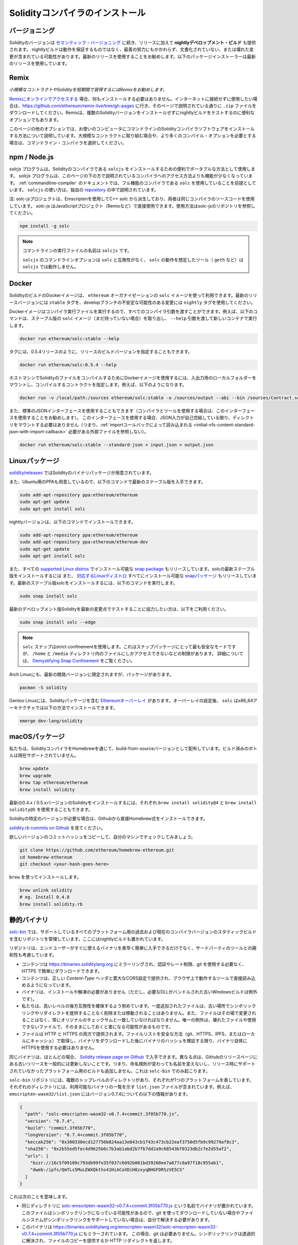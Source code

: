 .. index:: ! installing

.. _installing-solidity:

################################
Solidityコンパイラのインストール
################################

バージョニング
===============

Solidityのバージョンは `セマンティック・バージョニング <https://semver.org>`_ に続き、リリースに加えて **nightlyデベロップメント・ビルド** も提供されます。  nightlyビルドは動作を保証するものではなく、最善の努力にもかかわらず、文書化されていない、または壊れた変更が含まれている可能性があります。最新のリリースを使用することをお勧めします。以下のパッケージインストーラーは最新のリリースを使用しています。

Remix
=====

*小規模なコントラクトやSolidityを短期間で習得するにはRemixをお勧めします。*

`Remixにオンラインでアクセスする <https://remix.ethereum.org/>`_ 場合、何もインストールする必要はありません。インターネットに接続せずに使用したい場合は、https://github.com/ethereum/remix-live/tree/gh-pages に行き、そのページで説明されている通りに ``.zip`` ファイルをダウンロードしてください。Remixは、複数のSolidityバージョンをインストールせずにnightlyビルドをテストするのに便利なオプションでもあります。

このページの他のオプションでは、お使いのコンピュータにコマンドラインのSolidityコンパイラソフトウェアをインストールする方法について説明しています。大規模なコントラクトに取り組む場合や、より多くのコンパイル・オプションを必要とする場合は、コマンドライン・コンパイラを選択してください。

.. _solcjs:

npm / Node.js
=============

`solcjs` プログラムは、Solidityのコンパイラである ``solcjs`` をインストールするための便利でポータブルな方法として使用します。 `solcjs`  プログラムは、このページの下の方で説明されているコンパイラへのアクセス方法よりも機能が少なくなっています。 :ref:`commandline-compiler` のドキュメントでは、フル機能のコンパイラである ``solc`` を使用していることを前提としています。 ``solcjs`` の使い方は、独自の `repository <https://github.com/ethereum/solc-js>`_ の中で説明されています。

注: solc-jsプロジェクトは、Emscriptenを使用してC++  `solc` から派生しており、両者は同じコンパイラのソースコードを使用しています。 `solc-js` はJavaScriptプロジェクト（Remixなど）で直接使用できます。使用方法はsolc-jsのリポジトリを参照してください。

.. code-block:: bash

    npm install -g solc

.. note::

    コマンドラインの実行ファイルの名前は ``solcjs`` です。

    ``solcjs`` のコマンドラインオプションは ``solc`` と互換性がなく、 ``solc`` の動作を想定したツール（ ``geth`` など）は ``solcjs`` では動作しません。

Docker
======

SolidityのビルドのDockerイメージは、 ``ethereum`` オーガナイゼーションの ``solc`` イメージを使って利用できます。最新のリリースバージョンには ``stable`` タグを、developブランチの不安定な可能性のある変更には ``nightly`` タグを使用してください。

Dockerイメージはコンパイラ実行ファイルを実行するので、すべてのコンパイラ引数を渡すことができます。例えば、以下のコマンドは、ステーブル版の ``solc`` イメージ（まだ持っていない場合）を取り出し、 ``--help`` 引数を渡して新しいコンテナで実行します。

.. code-block:: bash

    docker run ethereum/solc:stable --help

タグには、0.5.4リリースのように、リリースのビルドバージョンを指定することもできます。

.. code-block:: bash

    docker run ethereum/solc:0.5.4 --help

ホストマシンでSolidityのファイルをコンパイルするためにDockerイメージを使用するには、入出力用のローカルフォルダーをマウントし、コンパイルするコントラクトを指定します。例えば、以下のようになります。

.. code-block:: bash

    docker run -v /local/path:/sources ethereum/solc:stable -o /sources/output --abi --bin /sources/Contract.sol

また、標準のJSONインターフェースを使用することもできます（コンパイラとツールを使用する場合は、このインターフェースを使用することをお勧めします）。
このインターフェースを使用する場合、JSON入力が自己完結している限り、ディレクトリをマウントする必要はありません（つまり、:ref:`importコールバックによって読み込まれる <initial-vfs-content-standard-json-with-import-callback>` 必要がある外部ファイルを参照しない）。

.. code-block:: bash

    docker run ethereum/solc:stable --standard-json < input.json > output.json

Linuxパッケージ
=======================

`solidity/releases <https://github.com/ethereum/solidity/releases>`_ ではSolidityのバイナリパッケージが用意されています。

また、Ubuntu用のPPAも用意しているので、以下のコマンドで最新のステーブル版を入手できます。

.. code-block:: bash

    sudo add-apt-repository ppa:ethereum/ethereum
    sudo apt-get update
    sudo apt-get install solc

nightlyバージョンは、以下のコマンドでインストールできます。

.. code-block:: bash

    sudo add-apt-repository ppa:ethereum/ethereum
    sudo add-apt-repository ppa:ethereum/ethereum-dev
    sudo apt-get update
    sudo apt-get install solc

また、すべての `supported Linux distros <https://snapcraft.io/docs/core/install>`_ でインストール可能な `snap package <https://snapcraft.io/>`_ もリリースしています。solcの最新ステーブル版をインストールするには
また、 `対応するLinuxディストロ <https://snapcraft.io/docs/core/install>`_ すべてにインストール可能な `snapパッケージ <https://snapcraft.io/>`_ もリリースしています。最新のステーブル版solcをインストールするには、以下のコマンドを実行します。

.. code-block:: bash

    sudo snap install solc

最新のデベロップメント版Solidityを最新の変更点でテストすることに協力したい方は、以下をご利用ください。

.. code-block:: bash

    sudo snap install solc --edge

.. note::

    ``solc`` スナップはstrict confinementを使用します。これはスナップパッケージにとって最も安全なモードですが、 ``/home`` と ``/media`` ディレクトリ内のファイルにしかアクセスできないなどの制限があります。     詳細については、 `Demystifying Snap Confinement <https://snapcraft.io/blog/demystifying-snap-confinement>`_ をご覧ください。

Arch Linuxにも、最新の開発バージョンに限定されますが、パッケージがあります。

.. code-block:: bash

    pacman -S solidity

Gentoo Linuxには、Solidityパッケージを含む `Ethereumオーバーレイ <https://overlays.gentoo.org/#ethereum>`_ があります。オーバーレイの設定後、 ``solc`` はx86_64アーキテクチャでは以下の方法でインストールできます。

.. code-block:: bash

    emerge dev-lang/solidity

macOSパッケージ
=================

私たちは、SolidityコンパイラをHomebrewを通じて、build-from-sourceバージョンとして配布しています。ビルド済みのボトルは現在サポートされていません。

.. code-block:: bash

    brew update
    brew upgrade
    brew tap ethereum/ethereum
    brew install solidity

最新の0.4.x / 0.5.xバージョンのSolidityをインストールするには、それぞれ ``brew install solidity@4`` と ``brew install solidity@5`` を使用することもできます。

Solidityの特定のバージョンが必要な場合は、Githubから直接Homebrew式をインストールできます。

`solidity.rb commits on Github <https://github.com/ethereum/homebrew-ethereum/commits/master/solidity.rb>`_ を見てください。

欲しいバージョンのコミットハッシュをコピーして、自分のマシンでチェックしてみましょう。

.. code-block:: bash

    git clone https://github.com/ethereum/homebrew-ethereum.git
    cd homebrew-ethereum
    git checkout <your-hash-goes-here>

``brew`` を使ってインストールします。

.. code-block:: bash

    brew unlink solidity
    # eg. Install 0.4.8
    brew install solidity.rb

静的バイナリ
====================

`solc-bin`_ では、サポートしているすべてのプラットフォーム用の過去および現在のコンパイラバージョンのスタティックビルドを含むリポジトリを管理しています。ここにはnightlyビルドも置かれています。

リポジトリは、エンドユーザーがすぐに使えるバイナリを素早く簡単に入手できるだけでなく、サードパーティのツールとの親和性も考慮しています。

- コンテンツは https://binaries.soliditylang.org にミラーリングされ、認証やレート制限、git を使用する必要なく、HTTPS で簡単にダウンロードできます。

- コンテンツは、正しい `Content-Type` ヘッダと寛大なCORS設定で提供され、ブラウザ上で動作するツールで直接読み込めるようになっています。

- バイナリは、インストールや解凍の必要がありません（ただし、必要なDLLがバンドルされた古いWindowsビルドは例外です）。

- 私たちは、高いレベルの後方互換性を確保するよう努めています。一度追加されたファイルは、古い場所でシンボリックリンクやリダイレクトを提供することなく削除または移動されることはありません。また、ファイルはその場で変更されることはなく、常にオリジナルのチェックサムと一致していなければなりません。唯一の例外は、壊れたファイルや使用できないファイルで、そのままにしておくと害になる可能性があるものです。

- ファイルは HTTP と HTTPS の両方で提供されます。ファイルリストを安全な方法（git、HTTPS、IPFS、またはローカルにキャッシュ）で取得し、バイナリをダウンロードした後にバイナリのハッシュを検証する限り、バイナリ自体にHTTPSを使用する必要はありません。

同じバイナリは、ほとんどの場合、 `Solidity release page on Github`_ で入手できます。異なる点は、Githubのリリースページにある古いリリースを一般的には更新しないことです。つまり、命名規則が変わっても名前を変えないし、リリース時にサポートされていなかったプラットフォーム用のビルドも追加しません。これは ``solc-bin`` でのみ起こります。

``solc-bin`` リポジトリには、複数のトップレベルのディレクトリがあり、それぞれが1つのプラットフォームを表しています。それぞれのディレクトリには、利用可能なバイナリの一覧を示す ``list.json`` ファイルが含まれています。例えば、 ``emscripten-wasm32/list.json`` にはバージョン0.7.4についての以下の情報があります。

.. code-block:: json

    {
      "path": "solc-emscripten-wasm32-v0.7.4+commit.3f05b770.js",
      "version": "0.7.4",
      "build": "commit.3f05b770",
      "longVersion": "0.7.4+commit.3f05b770",
      "keccak256": "0x300330ecd127756b824aa13e843cb1f43c473cb22eaf3750d5fb9c99279af8c3",
      "sha256": "0x2b55ed5fec4d9625b6c7b3ab1abd2b7fb7dd2a9c68543bf0323db2c7e2d55af2",
      "urls": [
        "bzzr://16c5f09109c793db99fe35f037c6092b061bd39260ee7a677c8a97f18c955ab1",
        "dweb:/ipfs/QmTLs5MuLEWXQkths41HiACoXDiH8zxyqBHGFDRSzVE5CS"
      ]
    }

これは次のことを意味します。

- 同じディレクトリに  `solc-emscripten-wasm32-v0.7.4+commit.3f05b770.js <https://github.com/ethereum/solc-bin/blob/gh-pages/emscripten-wasm32/solc-emscripten-wasm32-v0.7.4+commit.3f05b770.js>`_  という名前でバイナリが置かれています。   このファイルはシンボリックリンクになっている可能性があるので、git を使ってダウンロードしていない場合やファイルシステムがシンボリックリンクをサポートしていない場合は、自分で解決する必要があります。

- このバイナリは https://binaries.soliditylang.org/emscripten-wasm32/solc-emscripten-wasm32-v0.7.4+commit.3f05b770.js にもミラーされています。   この場合、git は必要ありません。シンボリックリンクは透過的に解決され、ファイルのコピーを提供するか HTTP リダイレクトを返します。

- このファイルはIPFSの `QmTLs5MuLEWXQkths41HiACoXDiH8zxyqBHGFDRSzVE5CS`_ でも公開されています。

- このファイルは、将来的にはSwarmの `16c5f09109c793db99fe35f037c6092b061bd39260ee7a677c8a97f18c955ab1`_ で公開されるかもしれません。

- keccak256ハッシュを ``0x300330ecd127756b824aa13e843cb1f43c473cb22eaf3750d5fb9c99279af8c3`` と比較することで、バイナリの完全性を確認できます。  ハッシュは、 `sha3sum`_ が提供する ``keccak256sum`` ユーティリティーを使ってコマンドラインで計算するか、JavaScriptで `keccak256() function   from ethereumjs-util`_ を使って計算できます。

- また、sha256ハッシュを ``0x2b55ed5fec4d9625b6c7b3ab1abd2b7fb7dd2a9c68543bf0323db2c7e2d55af2`` と比較することで、バイナリの完全性を確認できます。

.. warning::

   強い後方互換性の要求により、リポジトリにはいくつかのレガシー要素が含まれていますが、新しいツールを書く際にはそれらを使用しないようにしてください。

   - 最高のパフォーマンスを求めるのであれば、 ``bin/`` ではなく ``emscripten-wasm32/`` （ ``emscripten-asmjs/`` へのフォールバック機能あり）を使用してください。バージョン0.6.1まではasm.jsのバイナリのみを提供していました。      0.6.2からは、パフォーマンスが大幅に向上した `WebAssembly builds`_ に切り替えました。古いバージョンを wasm 用に作り直しましたが、オリジナルの asm.js ファイルは  ``bin/``  に残っています。      新しいファイルは、名前の衝突を避けるために別のディレクトリに置く必要がありました。

   - wasmとasm.jsのどちらのバイナリをダウンロードしているかを確認したい場合は、 ``bin/`` と ``wasm/`` ディレクトリではなく、 ``emscripten-asmjs/`` と ``emscripten-wasm32/`` を使用してください。

   -  ``list.js`` と ``list.txt`` の代わりに ``list.json`` を使用します。JSONリスト形式には、旧来のものからすべての情報が含まれています。

   - https://solc-bin.ethereum.org の代わりに https://binaries.soliditylang.org を使用してください。物事をシンプルにするために、コンパイラに関連するほとんどすべてのものを新しい ``soliditylang.org`` ドメインの下に移動しましたが、これは ``solc-bin`` にも当てはまります。新しいドメインを推奨しますが、古いドメインも完全にサポートされており、同じ場所を指すことが保証されています。

.. warning::

    バイナリは https://ethereum.github.io/solc-bin/ にもありますが、このページはバージョン 0.7.2 のリリース直後に更新が停止しており、プラットフォームを問わず、新しいリリースやnightlyビルドを受け取ることはなく、また、非emscripten のビルドを含む新しいディレクトリ構造にも対応していません。

    使用している場合は、ドロップインで置き換え可能な https://binaries.soliditylang.org に切り替えてください。これにより、基盤となるホスティングの変更を透明性のある方法で行い、混乱を最小限に抑えることができます。私たちがコントロールできない ``ethereum.github.io`` ドメインとは異なり、 ``binaries.soliditylang.org`` は長期的に機能し、同じURL構造を維持することが保証されています。

.. _IPFS: https://ipfs.io
.. _Swarm: https://swarm-gateways.net/bzz:/swarm.eth
.. _solc-bin: https://github.com/ethereum/solc-bin/
.. _Solidity release page on github: https://github.com/ethereum/solidity/releases
.. _sha3sum: https://github.com/maandree/sha3sum
.. _keccak256() function from ethereumjs-util: https://github.com/ethereumjs/ethereumjs-util/blob/master/docs/modules/_hash_.md#const-keccak256
.. _WebAssembly builds: https://emscripten.org/docs/compiling/WebAssembly.html
.. _QmTLs5MuLEWXQkths41HiACoXDiH8zxyqBHGFDRSzVE5CS: https://gateway.ipfs.io/ipfs/QmTLs5MuLEWXQkths41HiACoXDiH8zxyqBHGFDRSzVE5CS
.. _16c5f09109c793db99fe35f037c6092b061bd39260ee7a677c8a97f18c955ab1: https://swarm-gateways.net/bzz:/16c5f09109c793db99fe35f037c6092b061bd39260ee7a677c8a97f18c955ab1/

.. _building-from-source:

ソースからのビルド
====================

前提知識 - 全オペレーティングシステム共通
---------------------------------------------

以下は、Solidityのすべてのビルドに依存しています。

+-----------------------------------+-------------------------------------------------------+
| Software                          | Notes                                                 |
+===================================+=======================================================+
| `CMake`_ (version 3.13+)          | Cross-platform build file generator.                  |
+-----------------------------------+-------------------------------------------------------+
| `Boost`_ (version 1.77+ on        | C++ libraries.                                        |
| Windows, 1.65+ otherwise)         |                                                       |
+-----------------------------------+-------------------------------------------------------+
| `Git`_                            | Command-line tool for retrieving source code.         |
+-----------------------------------+-------------------------------------------------------+
| `z3`_ (version 4.8+, Optional)    | For use with SMT checker.                             |
+-----------------------------------+-------------------------------------------------------+
| `cvc4`_ (Optional)                | For use with SMT checker.                             |
+-----------------------------------+-------------------------------------------------------+

.. _cvc4: https://cvc4.cs.stanford.edu/web/
.. _Git: https://git-scm.com/download
.. _Boost: https://www.boost.org
.. _CMake: https://cmake.org/download/
.. _z3: https://github.com/Z3Prover/z3

.. note::

    Solidityのバージョンが0.5.10以前の場合、Boostのバージョン1.70以上に対して正しくリンクできないことがあります。     これを回避するには、cmakeコマンドを実行してsolidityを設定する前に、一時的に ``<Boost install path>/lib/cmake/Boost-1.70.0`` の名前を変更することが考えられます。

    0.5.10以降、Boost 1.70以上とのリンクは手動での操作なしに動作します。

.. note::

    デフォルトのビルド構成では、特定のZ3バージョン（コードが最後に更新された時点での最新のもの）が必要です。Z3のリリース間に導入された変更により、わずかに異なる(ただし有効な)結果が返されることがよくあります。私たちのSMTテストはこれらの違いを考慮しておらず、書かれたバージョンとは異なるバージョンで失敗する可能性があります。これは、異なるバージョンを使用したビルドが欠陥であることを意味するものではありません。CMakeに ``-DSTRICT_Z3_VERSION=OFF`` オプションを渡しておけば、上の表にある要件を満たす任意のバージョンでビルドできます。     ただし、この場合、SMT テストをスキップするために  ``scripts/tests.sh``  に  ``--no-smt``  オプションを渡すことを忘れないでください。

最小コンパイラバージョン
^^^^^^^^^^^^^^^^^^^^^^^^^^^^^^^^

以下のC++コンパイラとその最小バージョンでSolidityのコードベースを構築できます。

-  `GCC <https://gcc.gnu.org>`_ 、バージョン8以上

-  `Clang <https://clang.llvm.org/>`_ 、バージョン7以上

-  `MSVC <https://visualstudio.microsoft.com/vs/>`_ 、バージョン2019以上

前提知識 - macOS
---------------------------

macOSでビルドする場合は、最新版の `Xcode installed <https://developer.apple.com/xcode/download/>`_ を用意してください。Xcodeを初めてインストールする場合や、新しいバージョンをインストールしたばかりの場合は、コマンドラインでのビルドを行う前にライセンスに同意する必要があります。

.. code-block:: bash

    sudo xcodebuild -license accept

私たちのOS Xのビルドスクリプトは、外部の依存関係をインストールするために `Homebrew <https://brew.sh>`_ パッケージマネージャーを使用しています。もし、最初からやり直したいと思ったときのために、 `Homebrewのアンインストール <https://docs.brew.sh/FAQ#how-do-i-uninstall-homebrew>`_ の方法を紹介します。

前提知識 - Windows
----------------------------

SolidityのWindowsビルドには、以下の依存関係をインストールする必要があります。

+-----------------------------------+-------------------------------------------------------+
| Software                          | Notes                                                 |
+===================================+=======================================================+
| `Visual Studio 2019 Build Tools`_ | C++ compiler                                          |
+-----------------------------------+-------------------------------------------------------+
| `Visual Studio 2019`_  (Optional) | C++ compiler and dev environment.                     |
+-----------------------------------+-------------------------------------------------------+
| `Boost`_ (version 1.77+)          | C++ libraries.                                        |
+-----------------------------------+-------------------------------------------------------+

すでに1つのIDEを持っていて、コンパイラとライブラリだけが必要な場合は、Visual Studio 2019 Build Toolsをインストールできます。

Visual Studio 2019は、IDEと必要なコンパイラとライブラリの両方を提供します。そのため、IDEを持っておらず、Solidityを開発したい場合は、すべてのセットアップを簡単に行うことができるVisual Studio 2019を選択するとよいでしょう。

ここでは、「Visual Studio 2019 Build Tools」または「Visual Studio 2019」にインストールされるべきコンポーネントのリストを示します。

* Visual Studio C++のコア関数

* VC++ 2019 v141ツールセット(x86,x64)

* Windows Universal CRT SDK

* Windows 8.1 SDK

* C++/CLIのサポート

.. _Visual Studio 2019: https://www.visualstudio.com/vs/
.. _Visual Studio 2019 Build Tools: https://www.visualstudio.com/downloads/#build-tools-for-visual-studio-2019

必要な外部依存パッケージをすべてインストールするためのヘルパー・スクリプトを用意しています。

.. code-block:: bat

    scripts\install_deps.ps1

これにより、 ``boost`` と ``cmake`` が ``deps`` サブディレクトリにインストールされます。

リポジトリのクローン
------------------------

ソースコードをクローンするには、以下のコマンドを実行します。

.. code-block:: bash

    git clone --recursive https://github.com/ethereum/solidity.git
    cd solidity

もしSolidityの開発に協力したいのであれば、Solidityをフォークして、自分の個人的なフォークをセカンドリモートとして追加してください。

.. code-block:: bash

    git remote add personal git@github.com:[username]/solidity.git

.. note::

    この方法では、プレリリース・ビルドの結果、そのようなコンパイラで生成された各バイトコードにフラグが設定されるなどの問題が発生します。     リリースされたSolidityコンパイラを再構築したい場合は、githubのリリースページにあるソースtarballを使用してください。

    https://github.com/ethereum/solidity/releases/download/v0.X.Y/solidity_0.X.Y.tar.gz

    (githubで提供されている「ソースコード」ではありません)。

コマンドライン・ビルド
---------------------------

**ビルドする前に、必ず外部依存関係（上記参照）をインストールしてください。**

Solidityプロジェクトでは、CMakeを使ってビルドの設定を行います。繰り返しのビルドを高速化するために、 `ccache`_ をインストールするとよいでしょう。CMakeはそれを自動的にピックアップします。Solidityのビルドは、Linux、macOS、その他のUnicesでもよく似ています。

.. _ccache: https://ccache.dev/

.. code-block:: bash

    mkdir build
    cd build
    cmake .. && make

あるいはLinuxやmacOSではもっと簡単に実行できます:

.. code-block:: bash

    #note: this will install binaries solc and soltest at usr/local/bin
    ./scripts/build.sh

.. warning::

    BSDビルドは動作するはずですが、Solidityチームではテストしていません。

そして、Windows用のビルドは、以下のコマンドを実行します:

.. code-block:: bash

    mkdir build
    cd build
    cmake -G "Visual Studio 16 2019" ..

``scripts\install_deps.ps1`` がインストールしたバージョンのブーストを使用したい場合は、 ``cmake`` の呼び出しの引数として ``-DBoost_DIR="deps\boost\lib\cmake\Boost-*"`` と ``-DCMAKE_MSVC_RUNTIME_LIBRARY=MultiThreaded`` を追加で渡す必要があります。

これにより、そのビルドディレクトリに **solidity.sln** が作成されるはずです。そのファイルをダブルクリックすると、Visual Studioが起動します。   **Release** 構成での構築をお勧めしますが、その他の構成でも動作します。

あるいは、次のようにコマンドラインでWindows用にビルドすることもできます。

.. code-block:: bash

    cmake --build . --config Release

CMakeオプション
=================

もし、CMakeのオプションに興味があれば、　``cmake .. -LH`` を実行してください。

.. _smt_solvers_build:

SMTソルバー
-----------

SolidityはSMTソルバーに対してビルドでき、システムで見つかった場合、デフォルトでそうします。それぞれのソルバーは `cmake` オプションで無効にすることができます。

*注: 場合によっては、ビルドに失敗したときの回避策としても有効です。*

ビルドフォルダ内では、デフォルトで有効になっているので、無効にできます。

.. code-block:: bash

    # disables only Z3 SMT Solver.
    cmake .. -DUSE_Z3=OFF

    # disables only CVC4 SMT Solver.
    cmake .. -DUSE_CVC4=OFF

    # disables both Z3 and CVC4
    cmake .. -DUSE_CVC4=OFF -DUSE_Z3=OFF

バージョン文字列の詳細
============================

Solidityバージョンの文字列は、4つの部分で構成されています。

- バージョン番号

- プレリリースのタグ。通常は ``develop.YYYY.MM.DD`` または ``nightly.YYYY.MM.DD`` に設定されています。

- コミット。フォーマットは　``commit.GITHASH`` です。

- プラットフォーム。任意の数の項目を持ち、プラットフォームとコンパイラに関する詳細を含むます。

ローカルに変更があった場合、そのコミットは ``.mod`` でポストフィックスされます。

これらのパーツはSemverの要求に応じて組み合わせられます。SolidityのプレリリースタグはSemverのプレリリースに相当し、Solidityのコミットとプラットフォームを組み合わせてSemverのビルドメタデータを構成します。

リリース例: ``0.4.8+commit.60cc1668.Emscripten.clang``。

プレリリースの例: ``0.4.9-nightly.2017.1.17+commit.6ecb4aa3.Emscripten.clang``。

バージョニングについての重要な情報
=====================================================

リリースが行われた後、パッチレベルの変更のみが続くと想定されるため、パッチのバージョンレベルをバンプさせています。変更がマージされたときには、semver と変更の重要度に応じてバージョンを上げる必要があります。最後に、リリースは常に現在のnightlyビルドのバージョンで作成されますが、 ``prerelease`` 指定子はありません。

例:

1. 0.4.0のリリースを行います。
2. nightlyビルドのバージョンが今後0.4.1になります。
3. 非破壊的な変更があった場合 --> バージョンの変更なし。
4. 破壊的な変更があった場合 --> バージョンは0.5.0にバンプされます。
5. 0.5.0のリリースを行います。

この動作は :ref:`version pragma <version_pragma>` と相性が良いです。
